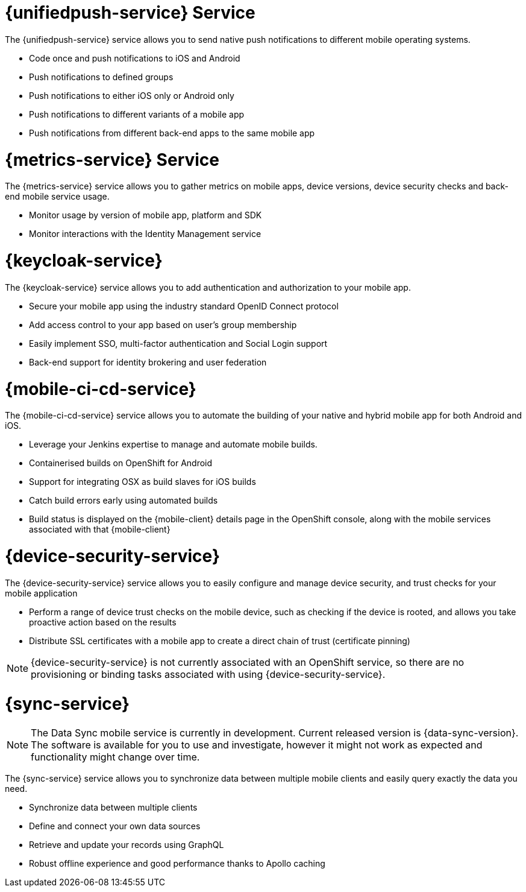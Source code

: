


// maybe change attr to {pushnotification-service}

= {unifiedpush-service} Service
//tag::pushnotification-service[]

The {unifiedpush-service} service allows you to send native push notifications to different mobile operating systems.

* Code once and push notifications to iOS and Android
* Push notifications to defined groups
* Push notifications to either iOS only or Android only
* Push notifications to different variants of a mobile app
* Push notifications from different back-end apps to the same mobile app

//end::pushnotification-service[]



= {metrics-service} Service
//tag::metrics-service[]

The {metrics-service} service allows you to gather metrics on mobile apps, device versions, device security checks and back-end mobile service usage.

* Monitor usage by version of mobile app, platform and SDK
* Monitor interactions with the Identity Management service

//end::metrics-service[]


// change to {identitymanagement-service} maybe 

= {keycloak-service}
//tag::identitymanagement-service[]

The {keycloak-service} service allows you to add authentication and authorization to your mobile app.

* Secure your mobile app using the industry standard OpenID Connect protocol
* Add access control to your app based on user’s group membership
* Easily implement SSO, multi-factor authentication and Social Login support
* Back-end support for identity brokering and user federation

//end::identitymanagement-service[]


//change to {mobilecicd-service} maybe 

= {mobile-ci-cd-service}
//tag::mobilecicd-service[]

The {mobile-ci-cd-service} service allows you to automate the building of your native and hybrid mobile app for both Android and iOS.

* Leverage your Jenkins expertise to manage and automate mobile builds.
* Containerised builds on OpenShift for Android
* Support for integrating OSX as build slaves for iOS builds
* Catch build errors early using automated builds
* Build status is displayed on the {mobile-client} details page in the OpenShift console, along with the mobile services associated with that {mobile-client}

//end::mobilecicd-service[]


// change to {device-security} maybe
= {device-security-service}
//tag::device-security-service[]

The {device-security-service} service allows you to easily configure and manage device security, and trust checks for your mobile application

* Perform a range of device trust checks on the mobile device, such as checking if the device is rooted, and allows you take proactive action based on the results
* Distribute SSL certificates with a mobile app to create a direct chain of trust (certificate pinning)

NOTE: {device-security-service} is not currently associated with an OpenShift service, so there are no provisioning or binding tasks associated with using {device-security-service}.

//end::device-security-service[]



= {sync-service}
//tag::sync-service[]

NOTE: The Data Sync mobile service is currently in development. Current released version is {data-sync-version}.
The software is available for you to use and investigate, however it might not work as expected and functionality might change over time.

The {sync-service} service allows you to synchronize data between multiple mobile clients and easily query exactly the data you need.

* Synchronize data between multiple clients
* Define and connect your own data sources
* Retrieve and update your records using GraphQL
* Robust offline experience and good performance thanks to Apollo caching

//end::sync-service[]
